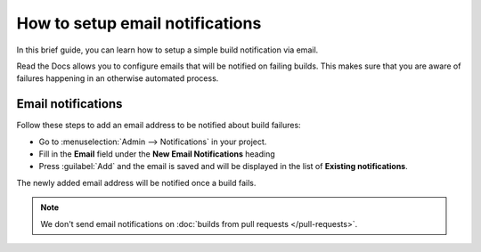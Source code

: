 How to setup email notifications
================================

In this brief guide,
you can learn how to setup a simple build notification via email.

Read the Docs allows you to configure emails that will be notified on failing builds.
This makes sure that you are aware of failures happening in an otherwise automated process.

.. seealso::

    :doc:`/guides/build/webhooks`
        How to use webhooks to be notified about builds on popular platforms like Slack and Discord.

    :doc:`/pull-requests`
        Configure automated feedback and documentation site previews for your pull requests.


Email notifications
-------------------

Follow these steps to add an email address to be notified about build failures:

* Go to :menuselection:`Admin --> Notifications` in your project.
* Fill in the **Email** field under the **New Email Notifications** heading
* Press :guilabel:`Add` and the email is saved and will be displayed in the list of **Existing notifications**.

The newly added email address will be notified once a build fails.


.. note::

   We don't send email notifications on :doc:`builds from pull requests </pull-requests>`.

